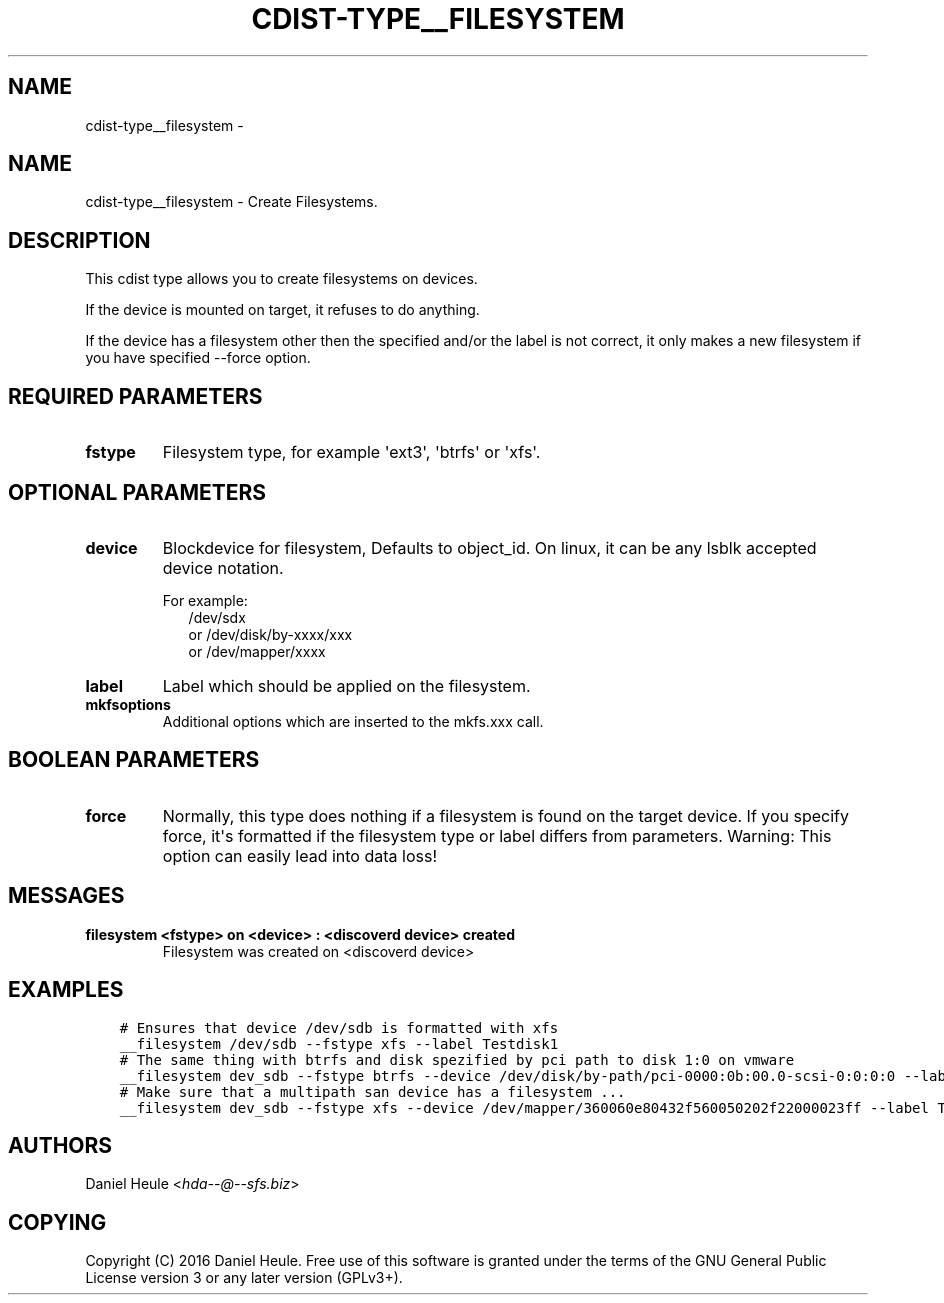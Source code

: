 .\" Man page generated from reStructuredText.
.
.TH "CDIST-TYPE__FILESYSTEM" "7" "Oct 22, 2017" "4.7.2" "cdist"
.SH NAME
cdist-type__filesystem \- 
.
.nr rst2man-indent-level 0
.
.de1 rstReportMargin
\\$1 \\n[an-margin]
level \\n[rst2man-indent-level]
level margin: \\n[rst2man-indent\\n[rst2man-indent-level]]
-
\\n[rst2man-indent0]
\\n[rst2man-indent1]
\\n[rst2man-indent2]
..
.de1 INDENT
.\" .rstReportMargin pre:
. RS \\$1
. nr rst2man-indent\\n[rst2man-indent-level] \\n[an-margin]
. nr rst2man-indent-level +1
.\" .rstReportMargin post:
..
.de UNINDENT
. RE
.\" indent \\n[an-margin]
.\" old: \\n[rst2man-indent\\n[rst2man-indent-level]]
.nr rst2man-indent-level -1
.\" new: \\n[rst2man-indent\\n[rst2man-indent-level]]
.in \\n[rst2man-indent\\n[rst2man-indent-level]]u
..
.SH NAME
.sp
cdist\-type__filesystem \- Create Filesystems.
.SH DESCRIPTION
.sp
This cdist type allows you to create filesystems on devices.
.sp
If the device is mounted on target, it refuses to do anything.
.sp
If the device has a filesystem other then the specified and/or
the label is not correct, it only makes a new filesystem
if you have specified \-\-force option.
.SH REQUIRED PARAMETERS
.INDENT 0.0
.TP
.B fstype
Filesystem type, for example \(aqext3\(aq, \(aqbtrfs\(aq or \(aqxfs\(aq.
.UNINDENT
.SH OPTIONAL PARAMETERS
.INDENT 0.0
.TP
.B device
Blockdevice for filesystem, Defaults to object_id.
On linux, it can be any lsblk accepted device notation.
.nf

For example:
.in +2
/dev/sdx
or /dev/disk/by\-xxxx/xxx
or /dev/mapper/xxxx
.in -2
.fi
.sp
.TP
.B label
Label which should be applied on the filesystem.
.TP
.B mkfsoptions
Additional options which are inserted to the mkfs.xxx call.
.UNINDENT
.SH BOOLEAN PARAMETERS
.INDENT 0.0
.TP
.B force
Normally, this type does nothing if a filesystem is found
on the target device. If you specify force, it\(aqs formatted
if the filesystem type or label differs from parameters.
Warning: This option can easily lead into data loss!
.UNINDENT
.SH MESSAGES
.INDENT 0.0
.TP
.B filesystem <fstype> on <device> : <discoverd device> created
Filesystem was created on <discoverd device>
.UNINDENT
.SH EXAMPLES
.INDENT 0.0
.INDENT 3.5
.sp
.nf
.ft C
# Ensures that device /dev/sdb is formatted with xfs
__filesystem /dev/sdb \-\-fstype xfs \-\-label Testdisk1
# The same thing with btrfs and disk spezified by pci path to disk 1:0 on vmware
__filesystem dev_sdb \-\-fstype btrfs \-\-device /dev/disk/by\-path/pci\-0000:0b:00.0\-scsi\-0:0:0:0 \-\-label Testdisk2
# Make sure that a multipath san device has a filesystem ...
__filesystem dev_sdb \-\-fstype xfs \-\-device /dev/mapper/360060e80432f560050202f22000023ff \-\-label Testdisk3
.ft P
.fi
.UNINDENT
.UNINDENT
.SH AUTHORS
.sp
Daniel Heule <\fI\%hda\-\-@\-\-sfs.biz\fP>
.SH COPYING
.sp
Copyright (C) 2016 Daniel Heule. Free use of this software is
granted under the terms of the GNU General Public License version 3 or any later version (GPLv3+).
.\" Generated by docutils manpage writer.
.
